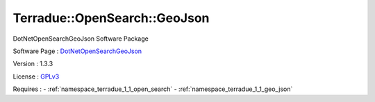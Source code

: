 .. _namespace_terradue_1_1_open_search_1_1_geo_json:

Terradue::OpenSearch::GeoJson
-----------------------------



.. uml::

  !include includes/skins.iuml
  skinparam backgroundColor #FFFFFF
  skinparam componentStyle uml2
  !include source/namespaces/namespace_terradue_1_1_open_search_1_1_geo_json.iuml

DotNetOpenSearchGeoJson Software Package

Software Page : `DotNetOpenSearchGeoJson <https://github.com/Terradue/DotNetOpenSearchGeoJson>`_

Version : 1.3.3


License : `GPLv3 <https://github.com/Terradue/DotNetOpenSearchGeoJson/blob/master/LICENSE.txt>`_



Requires :
- :ref:`namespace_terradue_1_1_open_search`
- :ref:`namespace_terradue_1_1_geo_json`

